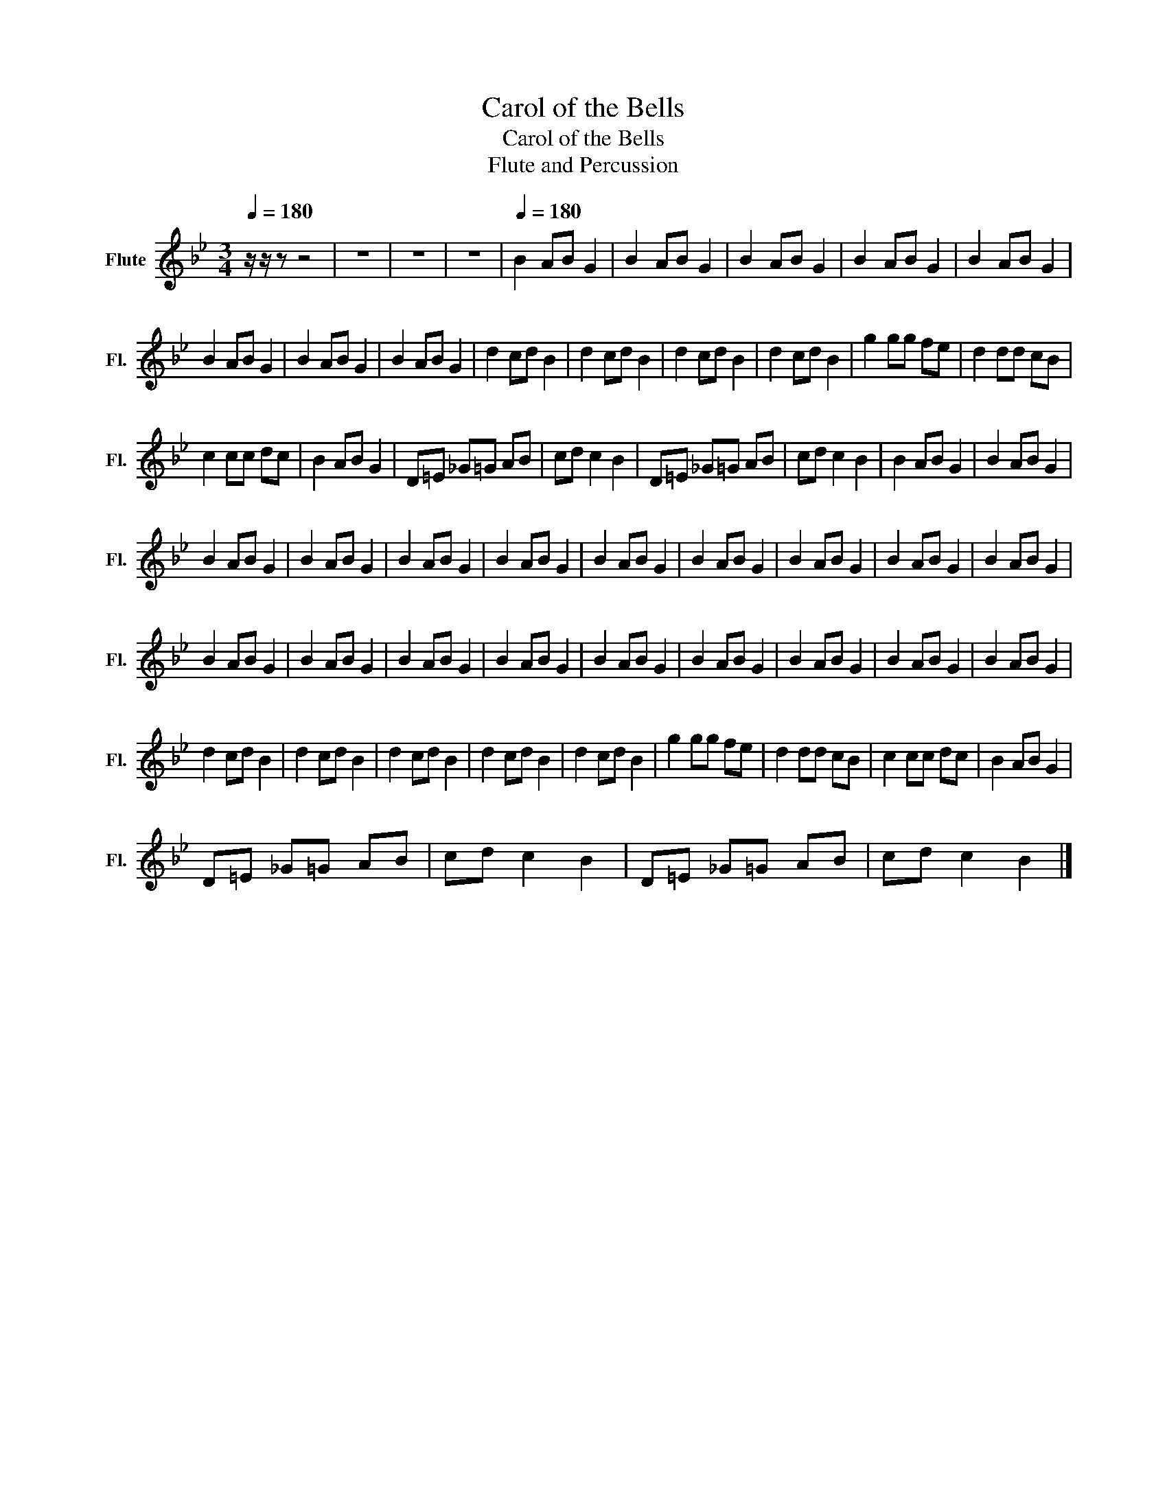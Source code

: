 X:1
T:Carol of the Bells
T:Carol of the Bells
T:Flute and Percussion
L:1/8
Q:1/4=180
M:3/4
K:Bb
V:1 treble nm="Flute" snm="Fl."
V:1
 z/ z/ z z4 | z6 | z6 | z6 |[Q:1/4=180] B2 AB G2 | B2 AB G2 | B2 AB G2 | B2 AB G2 | B2 AB G2 | %9
 B2 AB G2 | B2 AB G2 | B2 AB G2 | d2 cd B2 | d2 cd B2 | d2 cd B2 | d2 cd B2 | g2 gg fe | d2 dd cB | %18
 c2 cc dc | B2 AB G2 | D=E _G=G AB | cd c2 B2 | D=E _G=G AB | cd c2 B2 | B2 AB G2 | B2 AB G2 | %26
 B2 AB G2 | B2 AB G2 | B2 AB G2 | B2 AB G2 | B2 AB G2 | B2 AB G2 | B2 AB G2 | B2 AB G2 | B2 AB G2 | %35
 B2 AB G2 | B2 AB G2 | B2 AB G2 | B2 AB G2 | B2 AB G2 | B2 AB G2 | B2 AB G2 | B2 AB G2 | B2 AB G2 | %44
 d2 cd B2 | d2 cd B2 | d2 cd B2 | d2 cd B2 | d2 cd B2 | g2 gg fe | d2 dd cB | c2 cc dc | B2 AB G2 | %53
 D=E _G=G AB | cd c2 B2 | D=E _G=G AB | cd c2 B2 |] %57

